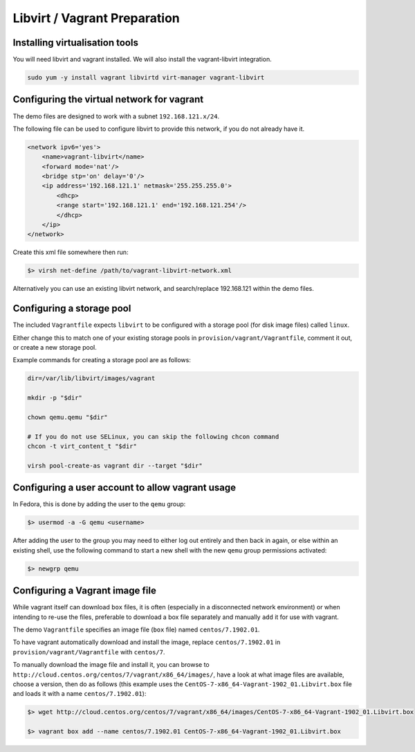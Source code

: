.. _vagrant_prep:

#############################
Libvirt / Vagrant Preparation
#############################

.. _installing_vm_tools:

Installing virtualisation tools
===============================

You will need libvirt and vagrant installed. We will also install the vagrant-libvirt integration.

.. code-block:: console 

    sudo yum -y install vagrant libvirtd virt-manager vagrant-libvirt

.. _libvirt_networking:

.. _vagrant_networking:

Configuring the virtual network for vagrant
===========================================

The demo files are designed to work with a subnet ``192.168.121.x/24``.

The following file can be used to configure libvirt to provide this network, if you do not already have it.

.. code-block:: xml 

    <network ipv6='yes'>
        <name>vagrant-libvirt</name>
        <forward mode='nat'/>
        <bridge stp='on' delay='0'/>
        <ip address='192.168.121.1' netmask='255.255.255.0'>
            <dhcp>
            <range start='192.168.121.1' end='192.168.121.254'/>
            </dhcp>
        </ip>
    </network>

Create this xml file somewhere then run:

.. code-block:: console

    $> virsh net-define /path/to/vagrant-libvirt-network.xml

Alternatively you can use an existing libvirt network, and search/replace 192.168.121 within the demo files.

.. _configuring_storage_pools:

Configuring a storage pool
==========================

The included ``Vagrantfile`` expects ``libvirt`` to be configured with a storage pool (for disk image files) called ``linux``.

Either change this to match one of your existing storage pools in ``provision/vagrant/Vagrantfile``, comment it out, or create a new storage pool.

Example commands for creating a storage pool are as follows:

.. code-block:: console 

    dir=/var/lib/libvirt/images/vagrant

    mkdir -p "$dir"

    chown qemu.qemu "$dir"

    # If you do not use SELinux, you can skip the following chcon command
    chcon -t virt_content_t "$dir"

    virsh pool-create-as vagrant dir --target "$dir"

Configuring a user account to allow vagrant usage
=================================================

In Fedora, this is done by adding the user to the ``qemu`` group:

.. code-block:: console

    $> usermod -a -G qemu <username>

After adding the user to the group you may need to either log out entirely and then back in again, or else within an existing shell, use the following command to start a new shell with the new ``qemu`` group permissions activated:

.. code-block:: console 

    $> newgrp qemu

.. _installing_vagrant_images:

Configuring a Vagrant image file
================================

While vagrant itself can download ``box`` files, it is often (especially in a disconnected network environment) or when intending to re-use the files, preferable to download a box file separately and manually ``add`` it for use with vagrant. 

The demo ``Vagrantfile`` specifies an image file (``box`` file) named ``centos/7.1902.01``.

To have vagrant automatically download and install the image, replace ``centos/7.1902.01`` in ``provision/vagrant/Vagrantfile`` with ``centos/7``.

To manually download the image file and install it, you can browse to ``http://cloud.centos.org/centos/7/vagrant/x86_64/images/``, have a look at what image files are available, choose a version, then do as follows (this example uses the ``CentOS-7-x86_64-Vagrant-1902_01.Libvirt.box`` file and loads it with a name ``centos/7.1902.01``):

.. code-block:: console 

    $> wget http://cloud.centos.org/centos/7/vagrant/x86_64/images/CentOS-7-x86_64-Vagrant-1902_01.Libvirt.box

    $> vagrant box add --name centos/7.1902.01 CentOS-7-x86_64-Vagrant-1902_01.Libvirt.box 


